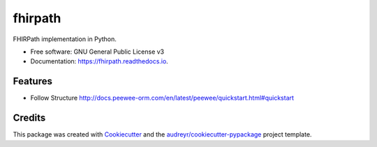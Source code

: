 ========
fhirpath
========


.. image:: https://img.shields.io/pypi/v/fhirpath.svg
        :target: https://pypi.python.org/pypi/fhirpath

.. image:: https://img.shields.io/travis/nazrulworld/fhirpath.svg
        :target: https://travis-ci.org/nazrulworld/fhirpath

.. image:: https://readthedocs.org/projects/fhirpath/badge/?version=latest
        :target: https://fhirpath.readthedocs.io/en/latest/?badge=latest
        :alt: Documentation Status


.. image:: https://pyup.io/repos/github/nazrulworld/fhirpath/shield.svg
     :target: https://pyup.io/repos/github/nazrulworld/fhirpath/
     :alt: Updates



FHIRPath implementation in Python.


* Free software: GNU General Public License v3
* Documentation: https://fhirpath.readthedocs.io.


Features
--------

* Follow Structure http://docs.peewee-orm.com/en/latest/peewee/quickstart.html#quickstart

Credits
-------

This package was created with Cookiecutter_ and the `audreyr/cookiecutter-pypackage`_ project template.

.. _Cookiecutter: https://github.com/audreyr/cookiecutter
.. _`audreyr/cookiecutter-pypackage`: https://github.com/audreyr/cookiecutter-pypackage
